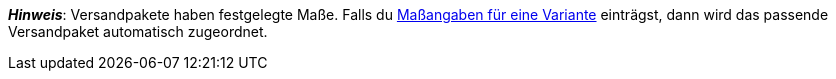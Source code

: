 ifdef::manual[]
Willst du xref:fulfillment:versand-vorbereiten.adoc#1900[Versandpakete] für diesen Artikel verwenden?
Wähle die passende Antwort aus der Dropdown-Liste.
endif::manual[]

ifdef::import[]
Willst du xref:fulfillment:versand-vorbereiten.adoc#1900[Versandpakete] für diesen Artikel verwenden?
Gib deine Antwort in die CSV-Datei ein.

*_Standardwert_*: `0`

[cols="1,1"]
|===
|Zulässige Importwerte in CSV-Datei |Optionen in der Dropdown-Liste im Backend

|`0`
|Nein

|`1`
|Ja
|===

Das Ergebnis des Imports findest du im Backend im Menü: xref:artikel:artikel-verwalten.adoc#40[Artikel » Artikel bearbeiten » [Artikel öffnen\] » Tab: Global » Bereich: Grundeinstellungen » Dropdown-Liste: Versandpaket]

//ToDo - neue Artikel-UI
//Das Ergebnis des Imports findest du im Backend im Menü: xref:artikel:verzeichnis.adoc#60[Artikel » Artikel-UI » [Artikel öffnen\] » Element: Einstellungen » Dropdown-Liste: Versandpaket]

endif::import[]

ifdef::export[]
Gibt an, ob es sich bei dem Artikel um ein xref:fulfillment:versand-vorbereiten.adoc#1900[Versandpaket] handelt.

[cols="1,1"]
|===
|Exportwerte in CSV-Datei |Optionen in der Dropdown-Liste im Backend

|`0`
|Nein

|`1`
|Ja
|===

Entspricht der Option im Menü: xref:artikel:artikel-verwalten.adoc#40[Artikel » Artikel bearbeiten » [Artikel öffnen\] » Tab: Global » Bereich: Grundeinstellungen » Dropdown-Liste: Versandpaket]

//ToDo - neue Artikel-UI
//Entspricht der Option im Menü: xref:artikel:verzeichnis.adoc#60[Artikel » Artikel-UI » [Artikel öffnen\] » Element: Einstellungen » Dropdown-Liste: Versandpaket]

endif::export[]

*_Hinweis_*: Versandpakete haben festgelegte Maße.
Falls du xref:artikel:artikel-verwalten.adoc#270[Maßangaben für eine Variante] einträgst, dann wird das passende Versandpaket automatisch zugeordnet.
